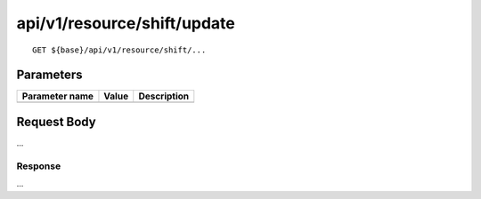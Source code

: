 ----------------------------
api/v1/resource/shift/update
----------------------------

::

  GET ${base}/api/v1/resource/shift/...

Parameters
----------

============== ========= =====================================================
Parameter name Value     Description
============== ========= =====================================================
============== ========= =====================================================

Request Body
------------
...

Response
========
...